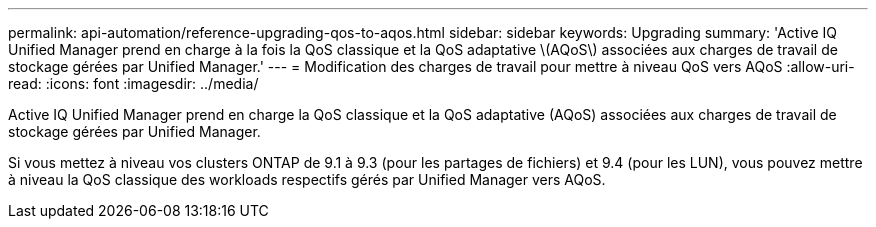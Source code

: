 ---
permalink: api-automation/reference-upgrading-qos-to-aqos.html 
sidebar: sidebar 
keywords: Upgrading 
summary: 'Active IQ Unified Manager prend en charge à la fois la QoS classique et la QoS adaptative \(AQoS\) associées aux charges de travail de stockage gérées par Unified Manager.' 
---
= Modification des charges de travail pour mettre à niveau QoS vers AQoS
:allow-uri-read: 
:icons: font
:imagesdir: ../media/


[role="lead"]
Active IQ Unified Manager prend en charge la QoS classique et la QoS adaptative (AQoS) associées aux charges de travail de stockage gérées par Unified Manager.

Si vous mettez à niveau vos clusters ONTAP de 9.1 à 9.3 (pour les partages de fichiers) et 9.4 (pour les LUN), vous pouvez mettre à niveau la QoS classique des workloads respectifs gérés par Unified Manager vers AQoS.
